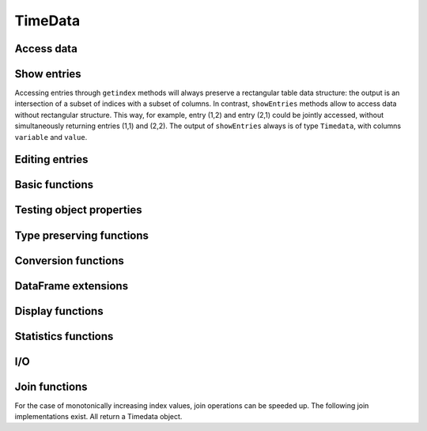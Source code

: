 TimeData
========

Access data
-----------

.. function:: idx(td::AbstractTimedata)

   Get time index as array.

.. function:: names(td::AbstractTimedata)

   Get column names.

.. function:: idxtype(td::AbstractTimedata)

   Get type of ``idx``.

.. function:: core(td::AbstractTimedata)

   Equal to ``get``, only for ``Timematr`` output will be ``Array{Float}``. 

.. function:: get(td::AbstractTimedata, idx1::Int, idx2::Int)

   Get single entry [idx1, idx2] of TimeData object.

.. function:: get(td::AbstractTimedata)

   Get all entries of TimeData object as Array.

.. function:: complete_cases(td::AbstractTimedata)
              
   Return ``Array{Bool}`` with ``true`` for rows without ``NA`` values.

Show entries
------------

Accessing entries through ``getindex`` methods will always preserve a
rectangular table data structure: the output is an intersection of a
subset of indices with a subset of columns. In contrast, ``showEntries``
methods allow to access data without rectangular structure. This way,
for example, entry (1,2) and entry (2,1) could be jointly accessed,
without simultaneously returning entries (1,1) and (2,2). The output
of ``showEntries`` always is of type ``Timedata``, with columns ``variable``
and ``value``.

.. function:: showEntries(td::AbstractTimedata, f::Function; sort="dates")

   Show all entries where function f returns ``true``. By default,
   return values in row major order: for each date try all variables.
   Column major order can be achieved through ``sort="variables"``.

.. function:: showEntries(td::AbstractTimedata, singleInd::Array{Int}) 

   Show entries given by linear indexing.

.. function:: showEntries(td::AbstractTimedata, rowInds::Array{Int}, colInds::Array{Int})

   Show entries given by subscript indexing.

.. function:: showEntries(td::AbstractTimedata, td2::AbstractTimedata)

   Show entries by element-wise logical indexing.


Editing entries
---------------

.. function:: setNA!(td::AbstractTimedata, rowIdx::Int, colIdx::Int)

   Set entry given by subscript indexing to ``NA``. Throws error for
   objects of type ``Timematr``.

.. function:: setindex!(td::Timedata, value::Any, rowIdx::Int, colIdx::Int)

   Set entry given by subscript indexing to a given value. 

.. function:: setindex!(td::AbstractTimenum, value::Any, rowIdx::Int, colIdx::Int)

   Set entry given by subscript indexing to a given value.

.. function:: impute!(td::AbstractTimedata, with="last")

   Replace ``NA`` with some value. Implemented options are ``last`` to
   use the last available observation, ``next`` to use the next
   available option, ``zero`` to insert a value of 0 for each ``NA``.

Basic functions
---------------

.. function:: size(tn::AbstractTimedata)

.. function:: size(tn::AbstractTimedata, ind::Int)

.. function:: ndims(tn::AbstractTimedata)


Testing object properties
-------------------------

.. function:: isequal(tn::AbstractTimedata, tn2::AbstractTimedata)

   Test for equal indices, names, types and values. ``NA`` is equal to
   ``NA``.

.. function:: ==(tn::AbstractTimedata, tn2::AbstractTimedata)

   Test for equal indices, names, types and values. ``NA`` is not
   counted as equal to ``NA``.


.. function:: isequalElemwise(tn::AbstractTimedata, tn2::AbstractTimedata)

   Element-wise comparison with ``isequal``. Return ``Timedata`` with
   boolean values.

.. function::  issimilar(td1::AbstractTimedata, td2::AbstractTimedata)

   Test for equal meta-data: type, column names and indices.
   
.. function:: isna(td::AbstractTimedata)

   Element-wise testing for ``NA``. Returns boolean values as Timedata
   object.

.. function:: isapprox(tn::AbstractTimedata, tn2::AbstractTimedata)

   Test for equal indices, names, types and approximately equal
   values. Alleviates unit tests for values of type ``Float``.


Type preserving functions
-------------------------

.. function:: setNA!(td::AbstractTimedata, rowIdx::Int, colIdx::Int)

   Set a given entry to ``NA``. Could require change of column type to
   ``DataArray``. Throws error for ``Timematr``.

.. function:: hcat(inst::AbstractTimedata, inst2::AbstractTimedata)

   Horizontal concatenation of TimeData objects. Requires objects to
   be of equal type with completely equal time indices. Result will be
   of same type as input arguments.

.. function:: hcat(inst::AbstractTimedata...)

   Variable argument extension of ``hcat``.

.. function:: vcat(inst::AbstractTimedata, inst2::AbstractTimedata)

   Vertical concatenation of TimeData objects. Requires objects to be
   of equal type with equal column names and equal time index types.
   Result will be of same type as input arguments.

.. function:: vcat(inst::AbstractTimedata...)

   Variable argument extension of ``vcat``.

.. function:: flipud(inst::AbstractTimedata)

   Flip ``TimeData`` object upside down.
   
.. function:: narm(td::AbstractTimedata)

   Return copy of td with all rows removed that were containing ``NA``.


Conversion functions
-------------------
   
.. function:: asArrayOfEqualDimensions(arr::Array,
              td::AbstractTimedata)

   Extend row or column vector to two-dimensional array through
   copying values.

.. function:: asTd(arr::Array, td::Timedata)

   Extend  row or column vector to size of ``Timedata`` object similar
   to ``repmat`` and return it as ``Timedata`` object with equal index and
   names. 

.. function:: asTn(arr::Array, td::Timenum)

   Extend  row or column vector to size of ``Timenum`` object similar
   to ``repmat`` and return it as ``Timenum`` object with equal index and
   names.

.. function:: asTm(arr::Array, td::Timematr)

   Extend  row or column vector to size of ``Timematr`` object similar
   to ``repmat`` and return it as ``Timematr`` object with equal index and
   names.

   

DataFrame extensions
--------------------

.. function:: composeDataFrame(vals, nams)

   Compose DataFrame from Array and column names.

.. function:: round(df::DataFrame, nDgts::Int)

   Return DataFrame with rounded values. DataFrame entries must be
   numeric.

.. function:: round(df::DataFrame)

   Return DataFrame with values rounded to two significant digits.
   DataFrame entries must be numeric.

.. function:: @roundDf(expr::Expr)

   Display rounded DataFrame. Works with non numeric values also.

Display functions
------------------

.. function:: display(tn::AbstractTimedata)

   Timedata display function in standard REPL.

.. function:: writemime(io::IO, ::MIME"text/html", td::AbstractTimedata)

   Timedata display function in ijulia.

.. function:: writemime(io::IO, ::MIME"text/html", tm::AbstractTimematr)

   Timematr display function in ijulia. Values are rounded due to
   parsimony.

.. function:: @table(title::String, expr::Union(Expr, Symbol))
              
   Display expression or symbol in HTML with blue title header.


.. function:: str(tn::AbstractTimedata)

   More detailled display function similar to R syntax.

Statistics functions
--------------------

.. function:: mean(tm::AbstractTimematr, dim::Int = 1)

   Return mean column values as DataFrame.

.. function:: rowmeans(tm::AbstractTimematr)

   Return mean row values as Timematr.

.. function:: prod(tm::AbstractTimematr, dim::Int = 1)

   Return product of column values as DataFrame.

.. function:: rowprods(tm::AbstractTimematr)

   Return product of row values as Timematr.

.. function:: sum(tm::AbstractTimematr, dim::Int = 1)

   Return sum of columns as DataFrame.

.. function:: rowsums(tm::AbstractTimematr)

   Return sum of rows as Timematr.

.. function:: cov(tm::AbstractTimematr)

   Return covariance matrix as DataFrame.

.. function:: cor(tm::AbstractTimematr)

   Return correlation matrix as DataFrame.

.. function:: std(tm::AbstractTimematr)

   Return empirical standard deviation for each column as DataFrame.

.. function:: std(tm::AbstractTimematr, dim::Integer)

   Return empirical standard deviation for each column as DataFrame.

.. function:: minimum(tm::AbstractTimematr)

   Return minimum value as single value.

.. function:: minimum(tm::AbstractTimematr, dim::Integer)

   Return minimum values of each column as DataFrame.

.. function:: cumsum(tm::AbstractTimematr, dim::Integer)

   Calculate cumulative sums column-wise and return result as
   Timematr.

.. function:: cumprod(tm::AbstractTimematr, dim::Integer)

   Calculate cumulative products column-wise and return result as
   Timematr.
   
.. function:: rowstds(tm::AbstractTimematr)

   Return empirical standard deviation for each row as Timematr.

.. function:: geomMean(x::AbstractTimematr; percent = true)

   Calculate geometric mean for AbstractTimedata.

.. function:: geomMean(x; percent = true)

   Calculate geometric mean for Array.
   
.. function:: movAvg(tm::AbstractTimematr, nPeriods::Integer)

   Calculate moving average.

I/O
---

.. function:: readTimedata(filename::String)

   Load csv and parse date column as  ``idx``.

.. function:: writeTimedata(filename::String, td::AbstractTimedata)

   Write TimeData object to csv file.

Join functions
--------------

For the case of monotonically increasing index values, join operations
can be speeded up. The following join implementations exist. All
return a Timedata object.

.. function:: joinSortedIdx_inner(td1::AbstractTimedata, td2::AbstractTimedata)

   Inner join of object indices.

.. function:: joinSortedIdx_left(td1::AbstractTimedata, td2::AbstractTimedata)

   Left join of object indices.
   
.. function:: joinSortedIdx_right(td1::AbstractTimedata, td2::AbstractTimedata)

   Right join of object indices.

.. function:: joinSortedIdx_outer(td1::AbstractTimedata, td2::AbstractTimedata)
              
   Outer join of object indices.
